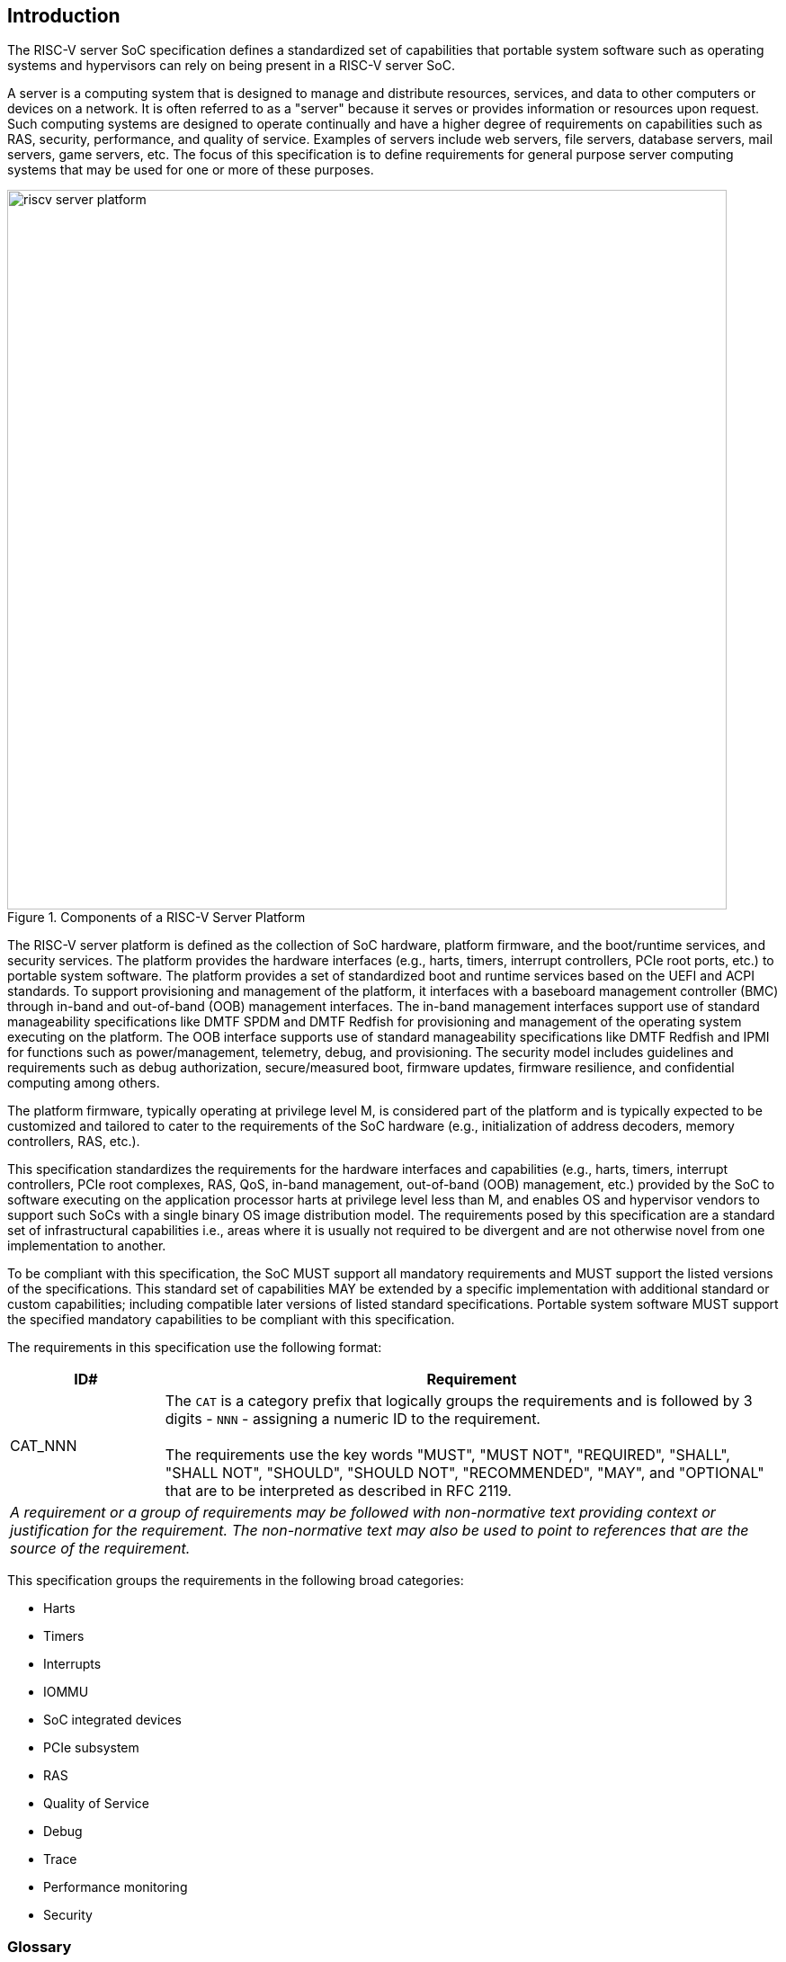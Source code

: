 [[intro]]

== Introduction

The RISC-V server SoC specification defines a standardized set of capabilities
that portable system software such as operating systems and hypervisors can
rely on being present in a RISC-V server SoC.

A server is a computing system that is designed to manage and distribute
resources, services, and data to other computers or devices on a network. It is
often referred to as a "server" because it serves or provides information or
resources upon request. Such computing systems are designed to operate
continually and have a higher degree of requirements on capabilities such as
RAS, security, performance, and quality of service. Examples of servers include
web servers, file servers, database servers, mail servers, game servers, etc.
The focus of this specification is to define requirements for general purpose
server computing systems that may be used for one or more of these purposes.

[[fig:RISC-V-Server-Platform]]
.Components of a RISC-V Server Platform
image::riscv-server-platform.png[width=800]

The RISC-V server platform is defined as the collection of SoC hardware,
platform firmware, and the boot/runtime services, and security services. The
platform provides the hardware interfaces (e.g., harts, timers, interrupt
controllers, PCIe root ports, etc.) to portable system software. The platform
provides a set of standardized boot and runtime services based on the UEFI and
ACPI standards. To support provisioning and management of the platform, it
interfaces with a baseboard management controller (BMC) through in-band and
out-of-band (OOB) management interfaces. The in-band management interfaces
support use of standard manageability specifications like DMTF SPDM and DMTF
Redfish for provisioning and management of the operating system executing on the
platform. The OOB interface supports use of standard manageability
specifications like DMTF Redfish and IPMI for functions such as
power/management, telemetry, debug, and provisioning. The security model
includes guidelines and requirements such as debug authorization,
secure/measured boot, firmware updates, firmware resilience, and confidential
computing among others.

The platform firmware, typically operating at privilege level M, is
considered part of the platform and is typically expected to be customized and
tailored to cater to the requirements of the SoC hardware (e.g., initialization
of address decoders, memory controllers, RAS, etc.). 

This specification standardizes the requirements for the hardware interfaces and
capabilities (e.g., harts, timers,  interrupt controllers, PCIe root complexes,
RAS, QoS, in-band management, out-of-band (OOB) management, etc.) provided by
the SoC to software executing on the application processor harts at privilege
level less than M, and enables OS and hypervisor vendors to support such SoCs
with a single binary OS image distribution model. The requirements posed by this
specification are a standard set of infrastructural capabilities i.e., areas
where it is usually not required to be divergent and are not otherwise novel
from one implementation to another.

To be compliant with this specification, the SoC MUST support all mandatory
requirements and MUST support the listed versions of the specifications. This
standard set of capabilities MAY be extended by a specific implementation with
additional standard or custom capabilities; including compatible later
versions of listed standard specifications. Portable system software MUST
support the specified mandatory capabilities to be compliant with this
specification.

The requirements in this specification use the following format:

[width=100%]
[%header, cols="5,20"]
|===
| ID#     ^| Requirement
| CAT_NNN  | The `CAT` is a category prefix that logically groups the
             requirements and is followed by 3 digits - `NNN` - assigning a
             numeric ID to the requirement.                                   +
                                                                              +
             The requirements use the key words "MUST", "MUST NOT", 
             "REQUIRED", "SHALL", "SHALL NOT", "SHOULD", "SHOULD NOT", 
             "RECOMMENDED",  "MAY", and "OPTIONAL" that are to be interpreted
             as described in RFC 2119.
2+| _A requirement or a group of requirements may be followed with non-normative
    text providing context or justification for the requirement. The
    non-normative text may also be used to point to references that are the
    source of the requirement._
|===

This specification groups the requirements in the following broad categories:

* Harts
* Timers
* Interrupts
* IOMMU
* SoC integrated devices
* PCIe subsystem
* RAS
* Quality of Service
* Debug
* Trace
* Performance monitoring
* Security

=== Glossary

Most terminology has the standard RISC-V meaning. This table captures other
terms used in the document. Terms in the document prefixed by “PCIe” have the
meaning defined in the PCI Express Base Specification (even if they are not in
this table). 

.Terms and definitions
[width=90%]
[%header, cols="5,20"]
|===
| Term            ^| Definition
| Host bridge      | Part of a SoC that connects host CPUs and memory to PCIe
                     root ports, RCiEP, and non-PCIe devices integrated in the
                     SoC. The host Bridge is placed between the device(s) and
                     the platform interconnect to process DMA transactions. IO
                     Devices may perform DMA transactions using IO Virtual
                     Addresses (VA, GVA or GPA). The host bridge invokes the
                     associated IOMMU to translate the IOVA to Supervisor
                     Physical Addresses (SPA).
|IO Bridge         | See host bridge.
|RCiEP             | Root Complex Integrated Endpoint. Follows PCI Express. An
                     internal peripheral that enumerates and behaves as
                     specified in the PCIe standard.
|RCEC              | Follows PCI Express. Root Complex Event Collector. A block
                     for collecting errors and PME messages in a standard way
                     from various internal peripherals.
|RID or            
 Requester ID      | Follows PCI Express. An identifier that uniquely identifies
                     the requester within a PCIe Hierarchy. Needs to be extended
                     with a Hierarchy ID to ensure it is unique across the
                     platform.
|Hierarchy ID or
 Segment ID        | Follows PCI Express. An identifier of a PCIe Hierarchy
                     within which the Requester IDs are unique.
|ATS               | Follows PCI Express. Address Translation Services.
|ACS               | Follows PCI Express. Access Control Services.
|BAR or
 Base Address
 Register          | Follows PCI Express. A register that is used by hardware to
                     show the amount of system memory needed by a PCIe function
                     and used by system software to set the base address of the
                     allocated space.
|ECAM              | Follows PCI Express. Enhanced Configuration Access Method.
                     A mechanism to allow addressing of Configuration Registers
                     for PCIe functions. In addition to the PCI Express Base
                     Specification, see the detailed requirements in this
                     document.
|SR-IOV            | Follows PCI Express. Single-Root I/O Virtualization.
|P2P or 
 peer-to-peer      | Follows PCI Express. Transfer of data directly from one
                     device to another. If the devices are under different PCIe
                     Root Ports or are internal to the SoC this may involve data
                     movement across the SoC internal interconnect.
|Prefetchable 
 Non-prefetchable  | Follows PCI Express. Defines the property of the memory
                     space used by a device. For details see the PCIe Base
                     Specification. Broadly, non-prefetchable space covers any
                     locations where reads have side effects or where writes
                     cannot be merged.
|UR, CA            | Follows PCI Express. Error returns to an access made to a
                     PCIe hierarchy.
|EP, EP=1          | Follows PCI Express. Also called Data Poisoning. EP is an
                     error flag that accompanies data in some PCIe transactions
                     to indicate the data is known to contain an error. Defined
                     in PCI Express Base Specification 6.0 section 2.7.2. Unless
                     otherwise blocked, the poison associated with the data must
                     continue to propagate in the SoC internal interconnect.
|TLP               | Follows PCI Express. Transaction Layer Packet. Defined by
                     Chapter 2 of the PCI Express Base Specification.
|MCTP              | Follows DMTF Standard. Management Component Transport
                     Protocol used for communication between components of a
                     platform management system.
|SPDM              | Follows DMTF Standard. Security Protocols and Data Models.
                     A standard for authentication, attestation and key exchange
                     to assist in providing infrastructure security enablement.
|===

